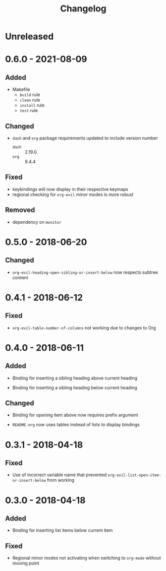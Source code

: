 #+TITLE: Changelog

* Unreleased

* 0.6.0 - 2021-08-09

** Added

- Makefile
  - =build= rule
  - =clean= rule
  - =install= rule
  - =test= rule

** Changed

- =dash= and =org= package requirements updated to include
  version number
  - =dash= :: 2.19.0
  - =org=  :: 9.4.4

** Fixed

- keybindings will now display in their respective keymaps
- regional checking for =org-evil= minor modes is more robust

** Removed

- dependency on =monitor=

* 0.5.0 - 2018-06-20

** Changed

- ~org-evil-heading-open-sibling-or-insert-below~ now respects
  subtree content

* 0.4.1 - 2018-06-12

** Fixed

- ~org-evil-table-number-of-columns~ not working due to changes
  to Org

* 0.4.0 - 2018-06-11

** Added

- Binding for inserting a sibling heading above current heading

- Binding for inserting a sibling heading below current heading

** Changed

- Binding for opening item above now requires prefix argument

- =README.org= now uses tables instead of lists to display
  bindings

* 0.3.1 - 2018-04-18

** Fixed

- Use of incorrect variable name that prevented
  ~org-evil-list-open-item-or-insert-below~ from working

* 0.3.0 - 2018-04-18

** Added

- Binding for inserting list items below current item

** Fixed

- Regional minor modes not activating when switching to
  ~org-mode~ without moving point

